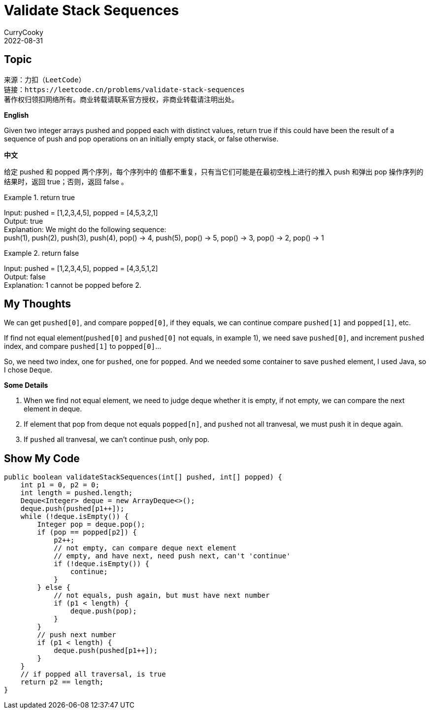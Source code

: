 = Validate Stack Sequences
CurryCooky; 2022-08-31

== Topic
[quote]
----
来源：力扣（LeetCode）
链接：https://leetcode.cn/problems/validate-stack-sequences
著作权归领扣网络所有。商业转载请联系官方授权，非商业转载请注明出处。
----

.*English*
Given two integer arrays pushed and popped each with distinct values, return true if this could have been the result of a sequence of push and pop operations on an initially empty stack, or false otherwise.

.*中文*
给定 pushed 和 popped 两个序列，每个序列中的 值都不重复，只有当它们可能是在最初空栈上进行的推入 push 和弹出 pop 操作序列的结果时，返回 true；否则，返回 false 。

.return true
====
[%hardbreaks]
Input: pushed = [1,2,3,4,5], popped = [4,5,3,2,1]
Output: true
Explanation: We might do the following sequence:
push(1), push(2), push(3), push(4), pop() -> 4, push(5), pop() -> 5, pop() -> 3, pop() -> 2, pop() -> 1
====

.return false

====
[%hardbreaks]
Input: pushed = [1,2,3,4,5], popped = [4,3,5,1,2]
Output: false
Explanation: 1 cannot be popped before 2.
====

== My Thoughts
We can get `pushed[0]`, and compare `popped[0]`, if they equals, we can continue compare `pushed[1]` and `popped[1]`, etc.

If find not equal element(`pushed[0]` and `pushed[0]` not equals, in example 1), we need save `pushed[0]`, and increment `pushed` index, and compare `pushed[1]` to `popped[0]`...

So, we need two index, one for `pushed`, one for `popped`. And we needed some container to save `pushed` element, I used Java, so I chose `Deque`.

.*Some Details*
. When we find not equal element, we need to judge deque whether it is empty, if not empty, we can compare the next element in deque.
. If element that pop from deque not equals `popped[n]`, and `pushed` not all tranvesal, we must push it in deque again.
. If `pushed` all tranvesal, we can't continue push, only pop.

== Show My Code
[source, java]
----
public boolean validateStackSequences(int[] pushed, int[] popped) {
    int p1 = 0, p2 = 0;
    int length = pushed.length;
    Deque<Integer> deque = new ArrayDeque<>();
    deque.push(pushed[p1++]);
    while (!deque.isEmpty()) {
        Integer pop = deque.pop();
        if (pop == popped[p2]) {
            p2++;
            // not empty, can compare deque next element
            // empty, and have next, need push next, can't 'continue'
            if (!deque.isEmpty()) {
                continue;
            }
        } else {
            // not equals, push again, but must have next number
            if (p1 < length) {
                deque.push(pop);
            }
        }
        // push next number
        if (p1 < length) {
            deque.push(pushed[p1++]);
        }
    }
    // if popped all traversal, is true
    return p2 == length;
}
----